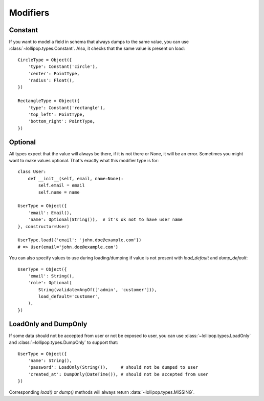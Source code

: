 .. _modifiers:

Modifiers
=========

Constant
--------
If you want to model a field in schema that always dumps to the same value, you
can use :class:`~lollipop.types.Constant`. Also, it checks that the same value is
present on load: ::

    CircleType = Object({
        'type': Constant('circle'),
        'center': PointType,
        'radius': Float(),
    })

    RectangleType = Object({
        'type': Constant('rectangle'),
        'top_left': PointType,
        'bottom_right': PointType,
    })

Optional
--------
All types expect that the value will always be there, if it is not there or None,
it will be an error. Sometimes you might want to make values optional. That's
exactly what this modifier type is for: ::

    class User:
        def __init__(self, email, name=None):
            self.email = email
            self.name = name

    UserType = Object({
        'email': Email(),
        'name': Optional(String()),  # it's ok not to have user name
    }, constructor=User)

    UserType.load({'email': 'john.doe@example.com'})
    # => User(email='john.doe@example.com')

You can also specify values to use during loading/dumping if value is not present
with `load_default` and `dump_default`: ::

    UserType = Object({
        'email': String(),
        'role': Optional(
            String(validate=AnyOf(['admin', 'customer'])),
            load_default='customer',
        ),
    })


LoadOnly and DumpOnly
---------------------
If some data should not be accepted from user or not be exposed to user, you can
use :class:`~lollipop.types.LoadOnly` and :class:`~lollipop.types.DumpOnly` to
support that: ::

    UserType = Object({
        'name': String(),
        'password': LoadOnly(String()),     # should not be dumped to user
        'created_at': DumpOnly(DateTime()), # should not be accepted from user
    })

Corresponding `load()` or `dump()` methods will always return
:data:`~lollipop.types.MISSING`.
